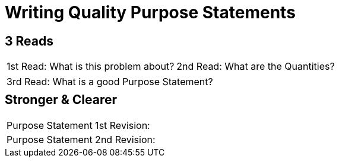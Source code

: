 [.landscape]
= Writing Quality Purpose Statements

++++
<style>
#content h2 {margin-top: 5px;}
</style>
++++

== 3 Reads

[.FillVerticalSpace, cols="1a,1a"]
|===
|1st Read: What is this problem about?
|2nd Read: What are the Quantities?
|===

[.FillVerticalSpace, cols="1a"]
|===
|3rd Read: What is a good Purpose Statement?
|===

== Stronger & Clearer

[.FillVerticalSpace, cols="1a", stripes="none"]
|===
|Purpose Statement 1st Revision:
|Purpose Statement 2nd Revision:
|===


